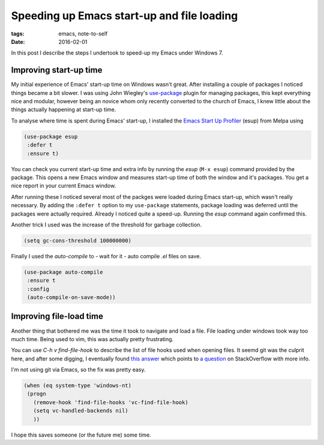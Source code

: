 
=============================================
 Speeding up Emacs start-up and file loading
=============================================
:tags: emacs, note-to-self
:date: 2016-02-01

In this post I describe the steps I undertook to speed-up my Emacs under Windows 7.

Improving start-up time
-----------------------
       
My initial experience of Emacs' start-up time on Windows wasn't great.
After installing a couple of packages I noticed things became a bit slower.
I was using John Wiegley's use-package_ plugin for managing packages, this
kept everything nice and modular, however being an novice whom only recently
converted to the church of Emacs, I knew little about the things actually
happening at start-up time.

To analyse where time is spent during Emacs' start-up, I installed the
`Emacs Start Up Profiler`_ (esup) from Melpa using

.. code-block:: elisp
		
   (use-package esup
    :defer t
    :ensure t)

You can check you current start-up time and extra info by running the `esup` (``M-x esup``)
command provided by the package. This opens a new Emacs window and measures start-up time of
both the window and it's packages. You get a nice report in your current Emacs window.

After running these I noticed several most of the packges were loaded during
Emacs start-up, which wasn't really necessary. By adding the ``:defer t`` option
to my ``use-package`` statements, package loading was deferred until the packages
were actually required. Already I noticed quite a speed-up. Running the `esup` command again
confirmed this.

Another trick I used was the increase of the threshold for garbage collection.

.. code-block:: elisp
		
   (setq gc-cons-threshold 100000000)

Finally I used the `auto-compile` to - wait for it - auto compile `.el` files on save.

.. code-block:: elisp
		
   (use-package auto-compile
    :ensure t
    :config
    (auto-compile-on-save-mode))

Improving file-load time
------------------------
Another thing that bothered me was the time it took to navigate and
load a file. File loading under windows took way too much time.
Being used to vim, this was actually pretty frustrating.

You can use `C-h v find-file-hook` to describe the list of file hooks used when opening files.
It seemd git was the culprit here, and after some digging, I eventually found `this answer`_
which points to `a question`_ on StackOverflow with more info.

I'm not using git via Emacs, so the fix was pretty easy.

.. code-block:: elisp
		
   (when (eq system-type 'windows-nt)
    (progn
      (remove-hook 'find-file-hooks 'vc-find-file-hook)
      (setq vc-handled-backends nil)
      ))

I hope this saves someone (or the future me) some time.

      
.. _use-package: https://github.com/jwiegley/use-package
.. _`Emacs Start Up Profiler`: https://github.com/jschaf/esup
.. _`this answer`: http://stackoverflow.com/a/13256456/1293385 
.. _`a question`: http://stackoverflow.com/q/6724471/1293385
